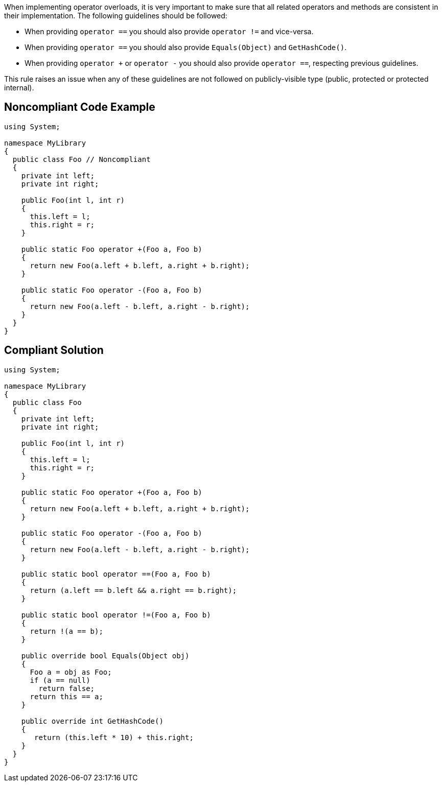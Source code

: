 When implementing operator overloads, it is very important to make sure that all related operators and methods are consistent in their implementation.
The following guidelines should be followed:

* When providing ``++operator ==++`` you should also provide ``++operator !=++`` and vice-versa.
* When providing ``++operator ==++`` you should also provide ``++Equals(Object)++`` and ``++GetHashCode()++``.
* When providing ``++operator +++`` or ``++operator -++`` you should also provide ``++operator ==++``, respecting previous guidelines.

This rule raises an issue when any of these guidelines are not followed on publicly-visible type (public, protected or protected internal).


== Noncompliant Code Example

----
using System;

namespace MyLibrary
{
  public class Foo // Noncompliant
  {
    private int left;
    private int right;

    public Foo(int l, int r)
    {
      this.left = l;
      this.right = r;
    }

    public static Foo operator +(Foo a, Foo b)
    {
      return new Foo(a.left + b.left, a.right + b.right);
    }

    public static Foo operator -(Foo a, Foo b)
    {
      return new Foo(a.left - b.left, a.right - b.right);
    }
  }
}
----


== Compliant Solution

----
using System;

namespace MyLibrary
{
  public class Foo
  {
    private int left;
    private int right;

    public Foo(int l, int r)
    {
      this.left = l;
      this.right = r;
    }

    public static Foo operator +(Foo a, Foo b)
    {
      return new Foo(a.left + b.left, a.right + b.right);
    }

    public static Foo operator -(Foo a, Foo b)
    {
      return new Foo(a.left - b.left, a.right - b.right);
    }

    public static bool operator ==(Foo a, Foo b)
    {
      return (a.left == b.left && a.right == b.right);
    }

    public static bool operator !=(Foo a, Foo b)
    {
      return !(a == b);
    }

    public override bool Equals(Object obj)
    {
      Foo a = obj as Foo;
      if (a == null)
        return false;
      return this == a;
    }

    public override int GetHashCode()
    {
       return (this.left * 10) + this.right;
    }
  }
}
----


